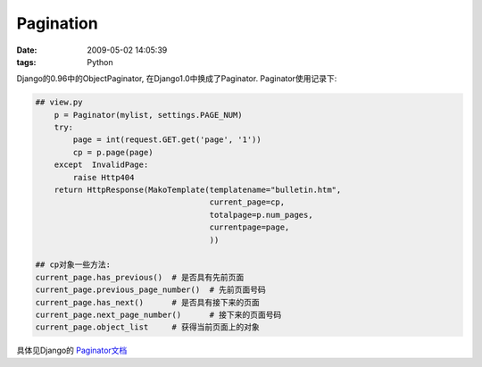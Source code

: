Pagination
===================

:date: 2009-05-02 14:05:39
:tags: Python

Django的0.96中的ObjectPaginator, 在Django1.0中换成了Paginator.
Paginator使用记录下:

.. sourcecode:: python

    ## view.py
        p = Paginator(mylist, settings.PAGE_NUM)
        try:
            page = int(request.GET.get('page', '1'))
            cp = p.page(page)
        except  InvalidPage:
            raise Http404
        return HttpResponse(MakoTemplate(templatename="bulletin.htm",
                                         current_page=cp,
                                         totalpage=p.num_pages,
                                         currentpage=page,
                                         ))

    ## cp对象一些方法:
    current_page.has_previous()  # 是否具有先前页面
    current_page.previous_page_number()  # 先前页面号码
    current_page.has_next()      # 是否具有接下来的页面
    current_page.next_page_number()      # 接下来的页面号码
    current_page.object_list     # 获得当前页面上的对象


具体见Django的 `Paginator文档 <http://docs.djangoproject.com/en/dev/topics/pagination/>`_